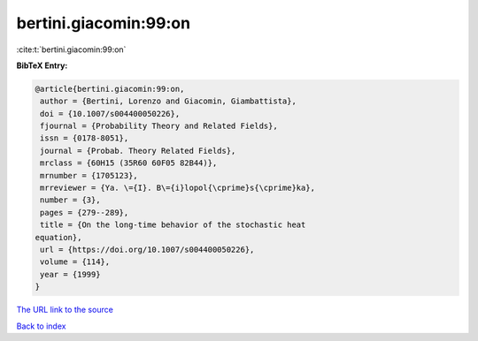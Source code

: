 bertini.giacomin:99:on
======================

:cite:t:`bertini.giacomin:99:on`

**BibTeX Entry:**

.. code-block:: bibtex

   @article{bertini.giacomin:99:on,
    author = {Bertini, Lorenzo and Giacomin, Giambattista},
    doi = {10.1007/s004400050226},
    fjournal = {Probability Theory and Related Fields},
    issn = {0178-8051},
    journal = {Probab. Theory Related Fields},
    mrclass = {60H15 (35R60 60F05 82B44)},
    mrnumber = {1705123},
    mrreviewer = {Ya. \={I}. B\={i}lopol{\cprime}s{\cprime}ka},
    number = {3},
    pages = {279--289},
    title = {On the long-time behavior of the stochastic heat
   equation},
    url = {https://doi.org/10.1007/s004400050226},
    volume = {114},
    year = {1999}
   }
`The URL link to the source <ttps://doi.org/10.1007/s004400050226}>`_


`Back to index <../By-Cite-Keys.html>`_
